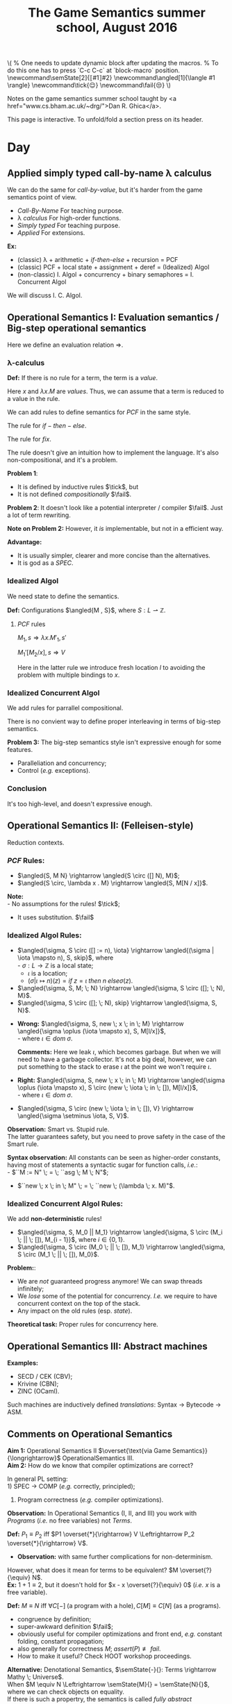 #+TITLE: The Game Semantics summer school, August 2016
#+OPTIONS: toc:nil

# #+INFOJS_OPT: view:overview toc:nil mouse:#cccccc ltoc:nil
# #+INFOJS_OPT: view:info toc:nil mouse:#cccccc ltoc:nil
#+INFOJS_OPT: view:showall toc:nil mouse:#cccccc ltoc:nil

#+NAME: macros
#+BEGIN_SRC latex :exports none
  % One needs to update dynamic block after updating the macros.
  % To do this one has to press `C-c C-c` at `block-macro` position.
  \newcommand\semState[2]{⟦#1⟧#2}
  \newcommand\angled[1]{\langle #1 \rangle}
  \newcommand\tick{😌}
  \newcommand\fail{😒}
#+END_SRC
#+BEGIN: block-macro
#+BEGIN_HTML
\(
  % One needs to update dynamic block after updating the macros.
  % To do this one has to press `C-c C-c` at `block-macro` position.
  \newcommand\semState[2]{⟦#1⟧#2}
  \newcommand\angled[1]{\langle #1 \rangle}
  \newcommand\tick{😌}
  \newcommand\fail{😒}
\)
#+END_HTML
#+LATEX_HEADER:   % One needs to update dynamic block after updating the macros.
#+LATEX_HEADER:   % To do this one has to press `C-c C-c` at `block-macro` position.
#+LATEX_HEADER:   \newcommand\semState[2]{⟦#1⟧#2}
#+LATEX_HEADER:   \newcommand\angled[1]{\langle #1 \rangle}
#+LATEX_HEADER:   \newcommand\tick{😌}
#+LATEX_HEADER:   \newcommand\fail{😒}
#+LATEX_HEADER: 
#+END:

Notes on the game semantics summer school taught by <a href="www.cs.bham.ac.uk/~drg/">Dan R. Ghica</a>.

#+BEGIN_HTML
This page is interactive. To unfold/fold a section press on its header.
#+END_HTML

* Day
** Applied simply typed *call-by-name* \lambda calculus
   We can do the same for /call-by-value/, but it's harder from the game semantics
   point of view.
   
  - /Call-By-Name/
    For teaching purpose.
  - \lambda /calculus/
    For high-order functions.
  - /Simply typed/
    For teaching purpose.
  - /Applied/
    For extensions.\\
  
  *Ex:*
  - (classic) \lambda + arithmetic + /if-then-else/ + recursion = PCF
  - (classic) PCF + local state + assignment + deref = (Idealized) Algol
  - (non-classic) I. Algol + concurrency + binary semaphores = I. Concurrent Algol

  We will discuss I. C. Algol.

** Operational Semantics I: Evaluation semantics / Big-step operational semantics
   Here we define an evaluation relation $\Rightarrow$.
*** \lambda-calculus
\begin{array}{l l l}
M & ::= & x \; | \; \lambda x . M \; | \; M \; M'
\end{array}

*Def:* If there is no rule for a term, the term is a /value/.

Here $x$ and $\lambda x . M$ are /values/.
Thus, we can assume that a term is reduced to a value in the rule.

#+attr_html: :width 300px
[[./images/lecture 1_1.jpg]]

\begin{array}{l l l}
PCF & ::= & \dots \; | \; k \; | \; M + M' \; | \; if \; M \; then \; M' \; else \; M'' \; | \; fix
\end{array}

We can add rules to define semantics for $PCF$ in the same style.

The rule for $if-then-else$.

#+attr_html: :width 300px
[[./images/lecture 1_2.jpg]]

The rule for $fix$.
#+attr_html: :width 200px
[[./images/lecture 1_3.jpg]]

The rule doesn't give an intuition how to implement the language.
It's also non-compositional, and it's a problem.

*Problem 1*:
- It is defined by inductive rules $\tick$, but
- It is not defined /compositionally/ $\fail$.

*Problem 2*: It doesn't look like a potential interpreter / compiler $\fail$.
Just a lot of term rewriting.

*Note on Problem 2:* However, it /is/ implementable, but not in a efficient way.

*Advantage:*
- It is usually simpler, clearer and more concise than the alternatives.
- It is god as a /SPEC/.
*** Idealized Algol
    We need state to define the semantics.
    
    *Def:* Configurations $\angled{M , S}$, where $S: L \rightharpoonup \mathbb{Z}$.
**** $PCF$ rules
     $M_1,s \Rightarrow \lambda x.M'_1, s'$

     $M_1'[M_2 / x], s \Rightarrow V$
     
#+attr_html: :width 400px
[[./images/lecture 1_4.jpg]]
     
     Here in the latter rule we introduce fresh location $l$ to avoiding the problem
     with multiple bindings to $x$.
*** Idealized Concurrent Algol
    We add rules for parrallel compositional.
    
#+attr_html: :width 200px
[[./images/lecture 1_5.jpg]]
    
    There is no convient way to define proper interleaving in terms of big-step semantics.
    
    *Problem 3:* The big-step semantics style isn't expressive enough for some features.
    - Paralleliation and concurrency;
    - Control (/e.g./ exceptions).

*** Conclusion
    It's too high-level, and doesn't expressive enough. 

** Operational Semantics II: (Felleisen-style)
   Reduction contexts.

\begin{array}{l l l l}
\lambda: & \epsilon  & ::= & \dots \; | \; [-] \; | \; \epsilon M \; | \; V \epsilon \; (\text{for Call-By-Value}) \\
PCF    : &           & |   & \dots \; | \; if \; \epsilon \; then \; M \; else \; M \; | \; \dots \\
IA     : &           & |   & \dots \; | \; M := \epsilon \; | \; \epsilon := V \; | \; \dots (\text{Configurations + Frame stack Fs (= list of } \epsilon\text{s}) \\
ICA    : &           & |   & \dots \; | \; M || \epsilon \; | \; \epsilon || M \; | \; \dots \\
\end{array}

*** $PCF$ Rules:
    - $\angled{S, M N} \rightarrow \angled{S \circ ([] N), M}$;
    - $\angled{S \circ, \lambda x . M} \rightarrow \angled{S, M[N / x]}$.

    *Note:* \\
    - No assumptions for the rules! $\tick$;
    - It uses substitution. $\fail$ 

*** Idealized Algol Rules:
    - $\angled{\sigma, S \circ ([] := n), \iota} \rightarrow \angled{(\sigma | \iota \mapsto n), S, skip}$, where \\
      - $\sigma : L \rightarrow \mathbb{Z}$ is a local state;
      - $\iota$ is a location;
      - $(\sigma | \iota \mapsto n)(z) = if \; z = \iota \; then \; n \; else \sigma(z)$.

    - $\angled{\sigma, S, M; \; N} \rightarrow \angled{\sigma, S \circ ([]; \; N), M}$.
    - $\angled{\sigma, S \circ ([]; \; N), skip} \rightarrow \angled{\sigma, S, N}$.


    - *Wrong:* $\angled{\sigma, S, new \; x \; in \; M} \rightarrow \angled{\sigma \oplus (\iota \mapsto x), S, M[l/x]}$,\\
      - where $\iota \in dom \; \sigma$.

      *Comments:* Here we leak $\iota$, which becomes garbage. But when we will need to have a garbage collector.
      It's not a big deal, however, we can put something to the stack to erase $\iota$ at the point we won't require $\iota$.

    - *Right:* $\angled{\sigma, S, new \; x \; in \; M} \rightarrow \angled{\sigma \oplus (\iota \mapsto x), S \circ (new \; \iota \; in \; []), M[l/x]}$,\\
      - where $\iota \in dom \; \sigma$.


    - $\angled{\sigma, S \circ (new \; \iota \; in \; []), V} \rightarrow \angled{\sigma \setminus \iota, S, V}$.
    
    *Observation:* Smart vs. Stupid rule. \\
    The latter guarantees safety, but you need to prove safety in the case of the Smart rule.

    *Syntax observation:* All constants can be seen as higher-order constants, having most of statements a syntactic sugar for
    function calls, /i.e./: \\
    - $``M := N" \; = \; ``asg \; M \; N"$;
    - $``new \; x \; in \; M" \; = \; ``new \; (\lambda \; x. M)"$.

*** Idealized Concurrent Algol Rules:
    We add *non-deterministic* rules!
    - $\angled{\sigma, S, M_0 || M_1} \rightarrow \angled{\sigma, S \circ (M_i \; || \; []), M_{i - 1}}$, where $i \in \{0, 1\}$.
    - $\angled{\sigma, S \circ (M_0 \; || \; []), M_1} \rightarrow \angled{\sigma, S \circ (M_1 \; || \; []), M_0}$.

    *Problem:*:
    - We are /not/ guaranteed progress anymore! We can swap threads infinitely;
    - We /lose/ some of the potential for concurrency. /I.e./ we require to have concurrent context on the top of the stack.
    - Any impact on the old rules (esp. /state/).
   
    *Theoretical task:* Proper rules for concurrency here.

** Operational Semantics III: Abstract machines
   *Examples:*
   - SECD / CEK (CBV);
   - Krivine (CBN);
   - ZINC (OCaml).
   
   Such machines are inductively defined /translations/: Syntax $\rightarrow$ Bytecode $\rightarrow$ ASM.
 
** Comments on Operational Semantics
   *Aim 1:* Operational Semantics II $\overset{\text{via Game Semantics}}{\longrightarrow}$ OperationalSemantics III.\\
   *Aim 2:* How do we know that compiler optimizations are correct?
   
   In general PL setting:\\
   1) SPEC $\rightarrow$ COMP (/e.g./ correctly, principled);
   2) Program correctness (/e.g./ compiler optimizations).
   
   *Observation:* In Operational Semantics (I, II, and III) you work with /Programs/ (/i.e./ no free variables) not /Terms/.
   
   *Def:* $P_1 \equiv P_2$ iff $P1 \overset{*}{\rightarrow} V \Leftrightarrow P_2 \overset{*}{\rightarrow} V$.
   - *Observation:* with same further complications for non-determinism.
   
   However, what does it mean for terms to be equivalent? $M \overset{?}{\equiv} N$.\\
   *Ex:* $1 + 1 \equiv 2$, but it doesn't hold for $x - x \overset{?}{\equiv} 0$ (/i.e./ $x$ is a free variable).

   *Def:* $M \equiv N$ iff $\forall C[-] \; (\text{a program with a hole}), C[M] \equiv C[N]$ (as a programs).
   - congruence by definition;
   - super-awkward definition $\fail$;
   - obviously useful for compiler optimizations and front end, /e.g./ constant folding, constant propagation;
   - also generally for correctness $M; \; assert(P) \not \equiv fail$.
   - How to make it useful? Check HOOT workshop proceedings.
   
   *Alternative:* Denotational Semantics, $\semState{-}{}: Terms \rightarrow Mathy \; Universe$.\\
   When $M \equiv N \Leftrightarrow \semState{M}{} = \semState{N}{}$, where we can check objects on equality.\\
   If there is such a propertry, the semantics is called /fully abstract denotational semantics/.
   - $M \equiv N \Leftarrow \semState{M}{} = \semState{N}{}$ is /soundness/;
   - $M \equiv N \Rightarrow \semState{M}{} = \semState{N}{}$ is /completeness/.
   *Note:* Usually the prove of completeness is harder. The reason is that $Mathy \; Universe$ might be quite bigger than the Term one.
